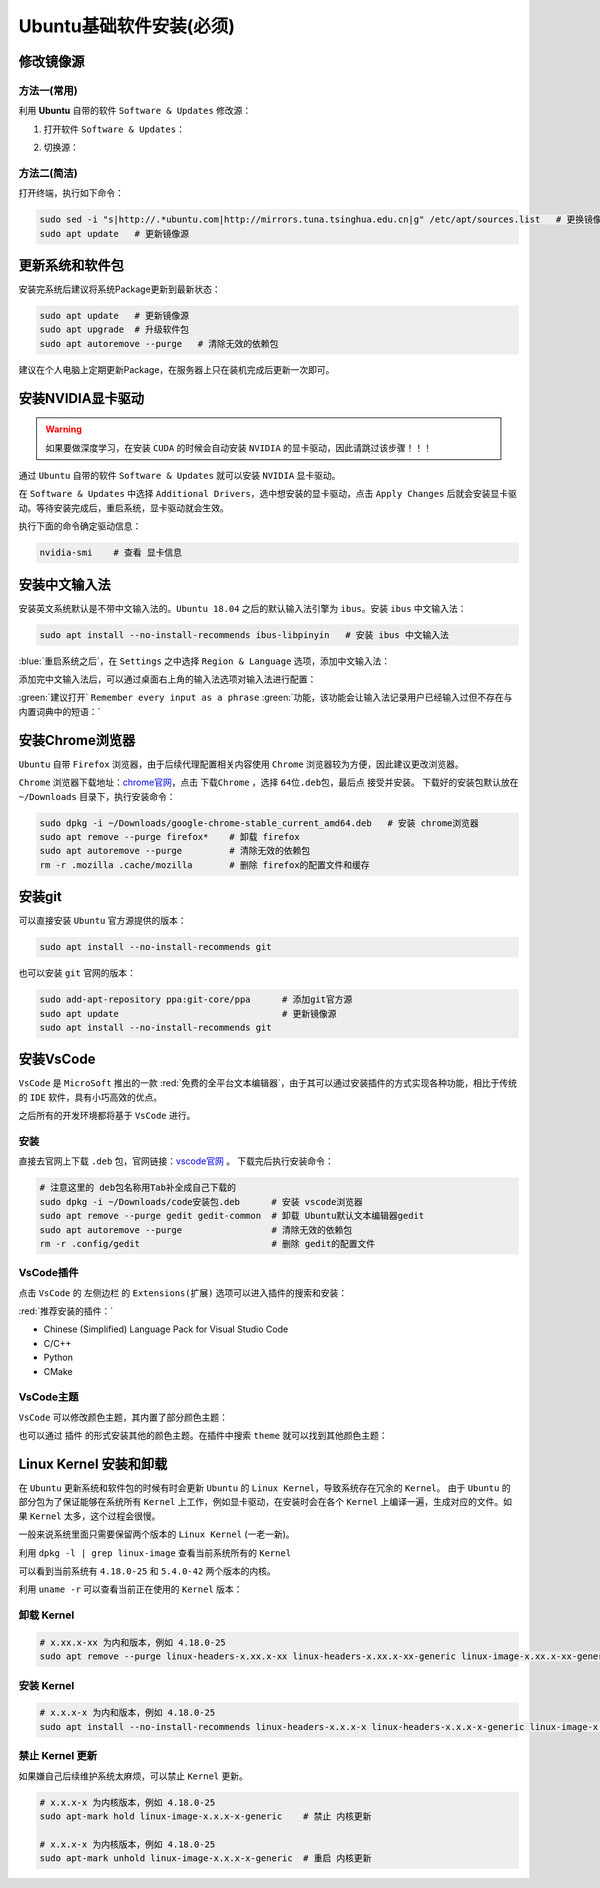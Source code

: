 Ubuntu基础软件安装(必须)
--------------------------

修改镜像源
^^^^^^^^^^^^
方法一(常用)
>>>>>>>>>>>>>>>>>>>>
利用 **Ubuntu** 自带的软件 ``Software & Updates`` 修改源：

1. 打开软件 ``Software & Updates``：

.. image:: /_static/images/base-1.png

2. 切换源：

.. image:: /_static/images/base-1.gif

方法二(简洁)
>>>>>>>>>>>>>>>>
打开终端，执行如下命令：

.. code-block:: bash

  sudo sed -i "s|http://.*ubuntu.com|http://mirrors.tuna.tsinghua.edu.cn|g" /etc/apt/sources.list   # 更换镜像源为清华源
  sudo apt update   # 更新镜像源


更新系统和软件包
^^^^^^^^^^^^^^^^^^^
安装完系统后建议将系统Package更新到最新状态：

.. code-block:: bash

  sudo apt update   # 更新镜像源
  sudo apt upgrade  # 升级软件包
  sudo apt autoremove --purge   # 清除无效的依赖包

建议在个人电脑上定期更新Package，在服务器上只在装机完成后更新一次即可。


安装NVIDIA显卡驱动
^^^^^^^^^^^^^^^^^^^^
.. warning::
  如果要做深度学习，在安装 ``CUDA`` 的时候会自动安装 ``NVIDIA`` 的显卡驱动，因此请跳过该步骤！！！

通过 ``Ubuntu`` 自带的软件 ``Software & Updates`` 就可以安装 ``NVIDIA`` 显卡驱动。

在 ``Software & Updates`` 中选择 ``Additional Drivers``，选中想安装的显卡驱动，点击 ``Apply Changes`` 后就会安装显卡驱动。等待安装完成后，重启系统，显卡驱动就会生效。

.. image:: /_static/images/base-2.png

执行下面的命令确定驱动信息：

.. code-block:: bash

  nvidia-smi    # 查看 显卡信息

.. image:: /_static/images/base-3.png


安装中文输入法
^^^^^^^^^^^^^^^^^
安装英文系统默认是不带中文输入法的。``Ubuntu 18.04`` 之后的默认输入法引擎为 ``ibus``。安装 ``ibus`` 中文输入法：

.. code-block:: bash

  sudo apt install --no-install-recommends ibus-libpinyin   # 安装 ibus 中文输入法

:blue:`重启系统之后`，在 ``Settings`` 之中选择 ``Region & Language`` 选项，添加中文输入法：

.. image:: /_static/images/base-2.gif

添加完中文输入法后，可以通过桌面右上角的输入法选项对输入法进行配置：

.. image:: /_static/images/base-4.png

:green:`建议打开` ``Remember every input as a phrase`` :green:`功能，该功能会让输入法记录用户已经输入过但不存在与内置词典中的短语：`

.. image:: /_static/images/base-10.png



安装Chrome浏览器
^^^^^^^^^^^^^^^^^^^^
``Ubuntu`` 自带 ``Firefox`` 浏览器，由于后续代理配置相关内容使用 ``Chrome`` 浏览器较为方便，因此建议更改浏览器。

``Chrome`` 浏览器下载地址：`chrome官网 <https://www.google.cn/chrome/>`_，点击 ``下载Chrome`` ，选择 ``64位.deb包``，最后点 ``接受并安装``。 下载好的安装包默认放在 ``~/Downloads`` 目录下，执行安装命令：

.. code-block:: bash

  sudo dpkg -i ~/Downloads/google-chrome-stable_current_amd64.deb   # 安装 chrome浏览器
  sudo apt remove --purge firefox*    # 卸载 firefox
  sudo apt autoremove --purge         # 清除无效的依赖包
  rm -r .mozilla .cache/mozilla       # 删除 firefox的配置文件和缓存 


安装git
^^^^^^^^^^^^

可以直接安装 ``Ubuntu`` 官方源提供的版本：

.. code-block:: bash

  sudo apt install --no-install-recommends git

也可以安装 ``git`` 官网的版本：

.. code-block:: bash

  sudo add-apt-repository ppa:git-core/ppa      # 添加git官方源
  sudo apt update                               # 更新镜像源 
  sudo apt install --no-install-recommends git


安装VsCode
^^^^^^^^^^^^^^^
``VsCode`` 是 ``MicroSoft`` 推出的一款 :red:`免费的全平台文本编辑器`，由于其可以通过安装插件的方式实现各种功能，相比于传统的 ``IDE`` 软件，具有小巧高效的优点。

之后所有的开发环境都将基于 ``VsCode`` 进行。

安装
>>>>>>>
直接去官网上下载 ``.deb`` 包，官网链接：`vscode官网 <https://code.visualstudio.com/>`_ 。 下载完后执行安装命令：

.. code-block:: bash

  # 注意这里的 deb包名称用Tab补全成自己下载的
  sudo dpkg -i ~/Downloads/code安装包.deb      # 安装 vscode浏览器
  sudo apt remove --purge gedit gedit-common  # 卸载 Ubuntu默认文本编辑器gedit
  sudo apt autoremove --purge                 # 清除无效的依赖包
  rm -r .config/gedit                         # 删除 gedit的配置文件


VsCode插件
>>>>>>>>>>>>
点击 ``VsCode`` 的 ``左侧边栏`` 的 ``Extensions(扩展)`` 选项可以进入插件的搜索和安装：

.. image:: /_static/images/base-5.png

:red:`推荐安装的插件：`

* Chinese (Simplified) Language Pack for Visual Studio Code
* C/C++
* Python
* CMake

VsCode主题
>>>>>>>>>>>>>
``VsCode`` 可以修改颜色主题，其内置了部分颜色主题：

.. image:: /_static/images/base-6.png

也可以通过 ``插件`` 的形式安装其他的颜色主题。在插件中搜索 ``theme`` 就可以找到其他颜色主题：

.. image:: /_static/images/base-7.png


Linux Kernel 安装和卸载
^^^^^^^^^^^^^^^^^^^^^^^^^^^^
在 ``Ubuntu`` 更新系统和软件包的时候有时会更新 ``Ubuntu`` 的 ``Linux Kernel``，导致系统存在冗余的 ``Kernel``。
由于 ``Ubuntu`` 的部分包为了保证能够在系统所有 ``Kernel`` 上工作，例如显卡驱动，在安装时会在各个 ``Kernel`` 上编译一遍，生成对应的文件。如果 ``Kernel`` 太多，这个过程会很慢。

一般来说系统里面只需要保留两个版本的 ``Linux Kernel`` (一老一新)。

利用 ``dpkg -l | grep linux-image`` 查看当前系统所有的 ``Kernel``

.. image:: /_static/images/base-8.png

可以看到当前系统有 ``4.18.0-25`` 和 ``5.4.0-42`` 两个版本的内核。

利用 ``uname -r`` 可以查看当前正在使用的 ``Kernel`` 版本：

.. image:: /_static/images/base-9.png


卸载 Kernel
>>>>>>>>>>>>>
.. code-block:: bash

  # x.xx.x-xx 为内和版本，例如 4.18.0-25
  sudo apt remove --purge linux-headers-x.xx.x-xx linux-headers-x.xx.x-xx-generic linux-image-x.xx.x-xx-generic linux-modules-x.xx.x-xx-generic linux-modules-extra-x.xx.x-xx-generic

安装 Kernel 
>>>>>>>>>>>>>>
.. code-block:: bash

  # x.x.x-x 为内和版本，例如 4.18.0-25
  sudo apt install --no-install-recommends linux-headers-x.x.x-x linux-headers-x.x.x-x-generic linux-image-x.x.x-x-generic linux-modules-x.x.x-x-generic linux-modules-extra-x.x.x-x-generic


禁止 Kernel 更新
>>>>>>>>>>>>>>>>>>>
如果嫌自己后续维护系统太麻烦，可以禁止 ``Kernel`` 更新。

.. code-block:: bash

  # x.x.x-x 为内核版本，例如 4.18.0-25
  sudo apt-mark hold linux-image-x.x.x-x-generic    # 禁止 内核更新

  # x.x.x-x 为内核版本，例如 4.18.0-25
  sudo apt-mark unhold linux-image-x.x.x-x-generic  # 重启 内核更新


